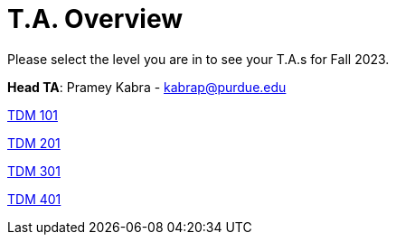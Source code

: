 = T.A. Overview

Please select the level you are in to see your T.A.s for Fall 2023.

*Head TA*: Pramey Kabra - kabrap@purdue.edu

xref:101_TAs.adoc[[.custom_button]#TDM 101#]

xref:201_TAs.adoc[[.custom_button]#TDM 201#]

xref:301_TAs.adoc[[.custom_button]#TDM 301#]

xref:401_TAs.adoc[[.custom_button]#TDM 401#]